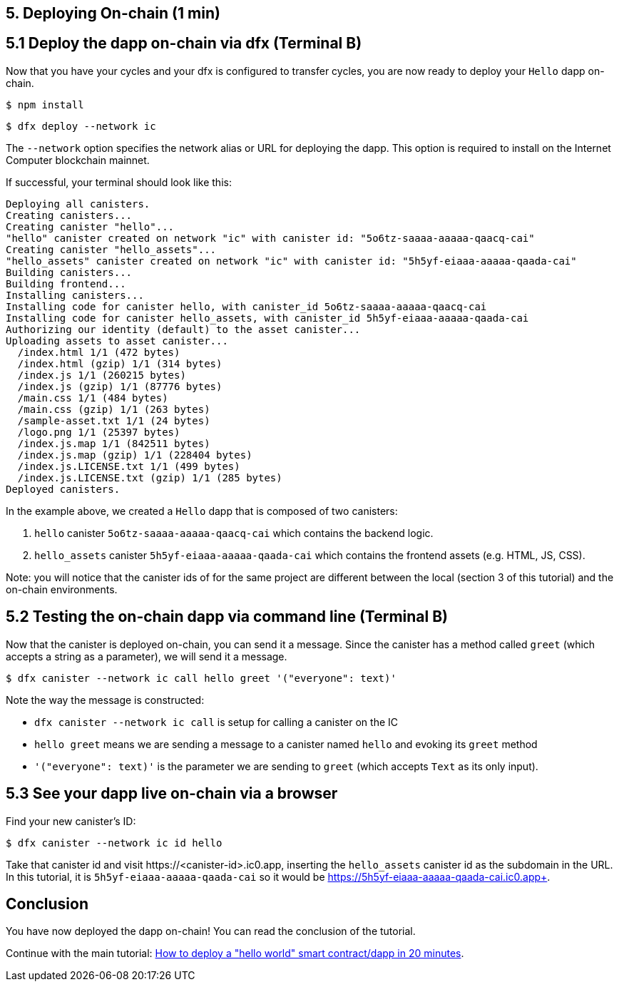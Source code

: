 == 5. Deploying On-chain (1 min)

== 5.1 Deploy the dapp on-chain via dfx (Terminal B)

Now that you have your cycles and your dfx is configured to transfer cycles, you are now ready to deploy your `Hello` dapp on-chain.

[source,bash]
----
$ npm install
----

[source,bash]
----
$ dfx deploy --network ic
----

The `--network` option specifies the network alias or URL for deploying the dapp. This option is required to install on the Internet Computer blockchain mainnet.

If successful, your terminal should look like this: 

[source,bash]
----
Deploying all canisters.
Creating canisters...
Creating canister "hello"...
"hello" canister created on network "ic" with canister id: "5o6tz-saaaa-aaaaa-qaacq-cai"
Creating canister "hello_assets"...
"hello_assets" canister created on network "ic" with canister id: "5h5yf-eiaaa-aaaaa-qaada-cai"
Building canisters...
Building frontend...
Installing canisters...
Installing code for canister hello, with canister_id 5o6tz-saaaa-aaaaa-qaacq-cai
Installing code for canister hello_assets, with canister_id 5h5yf-eiaaa-aaaaa-qaada-cai
Authorizing our identity (default) to the asset canister...
Uploading assets to asset canister...
  /index.html 1/1 (472 bytes)
  /index.html (gzip) 1/1 (314 bytes)
  /index.js 1/1 (260215 bytes)
  /index.js (gzip) 1/1 (87776 bytes)
  /main.css 1/1 (484 bytes)
  /main.css (gzip) 1/1 (263 bytes)
  /sample-asset.txt 1/1 (24 bytes)
  /logo.png 1/1 (25397 bytes)
  /index.js.map 1/1 (842511 bytes)
  /index.js.map (gzip) 1/1 (228404 bytes)
  /index.js.LICENSE.txt 1/1 (499 bytes)
  /index.js.LICENSE.txt (gzip) 1/1 (285 bytes)
Deployed canisters.
----

In the example above, we created a `Hello` dapp that is composed of two canisters: 

a. `hello` canister `5o6tz-saaaa-aaaaa-qaacq-cai` which contains the backend logic.

b. `hello_assets` canister `5h5yf-eiaaa-aaaaa-qaada-cai` which contains the frontend assets (e.g. HTML, JS, CSS).

Note: you will notice that the canister ids of for the same project are different between the local (section 3 of this tutorial) and the on-chain environments.

== 5.2 Testing the on-chain dapp via command line (Terminal B)

Now that the canister is deployed on-chain, you can send it a message. Since the canister has a method called `greet` (which accepts a string as a parameter), we will send it a message.

[source,bash]
----
$ dfx canister --network ic call hello greet '("everyone": text)'
----

Note the way the message is constructed:

* `dfx canister --network ic call` is setup for calling a canister on the IC

* `hello greet` means we are sending a message to a canister named `hello` and evoking its `greet` method

* `'("everyone": text)'` is the parameter we are sending to `greet` (which accepts `Text` as its only input).

== 5.3 See your dapp live on-chain via a browser

Find your new canister's ID:

[source,bash]
----
$ dfx canister --network ic id hello
----

Take that canister id and visit +https://<canister-id>.ic0.app+, inserting the `hello_assets` canister id as the subdomain in the URL. In this tutorial, it is `5h5yf-eiaaa-aaaaa-qaada-cai` so it would be https://5h5yf-eiaaa-aaaaa-qaada-cai.ic0.app+.

== Conclusion

You have now deployed the dapp on-chain! You can read the conclusion of the tutorial.

Continue with the main tutorial: link:how-to-deploy-hello-world-smart-contract{outfilesuffix}[How to deploy a "hello world" smart contract/dapp in 20 minutes].